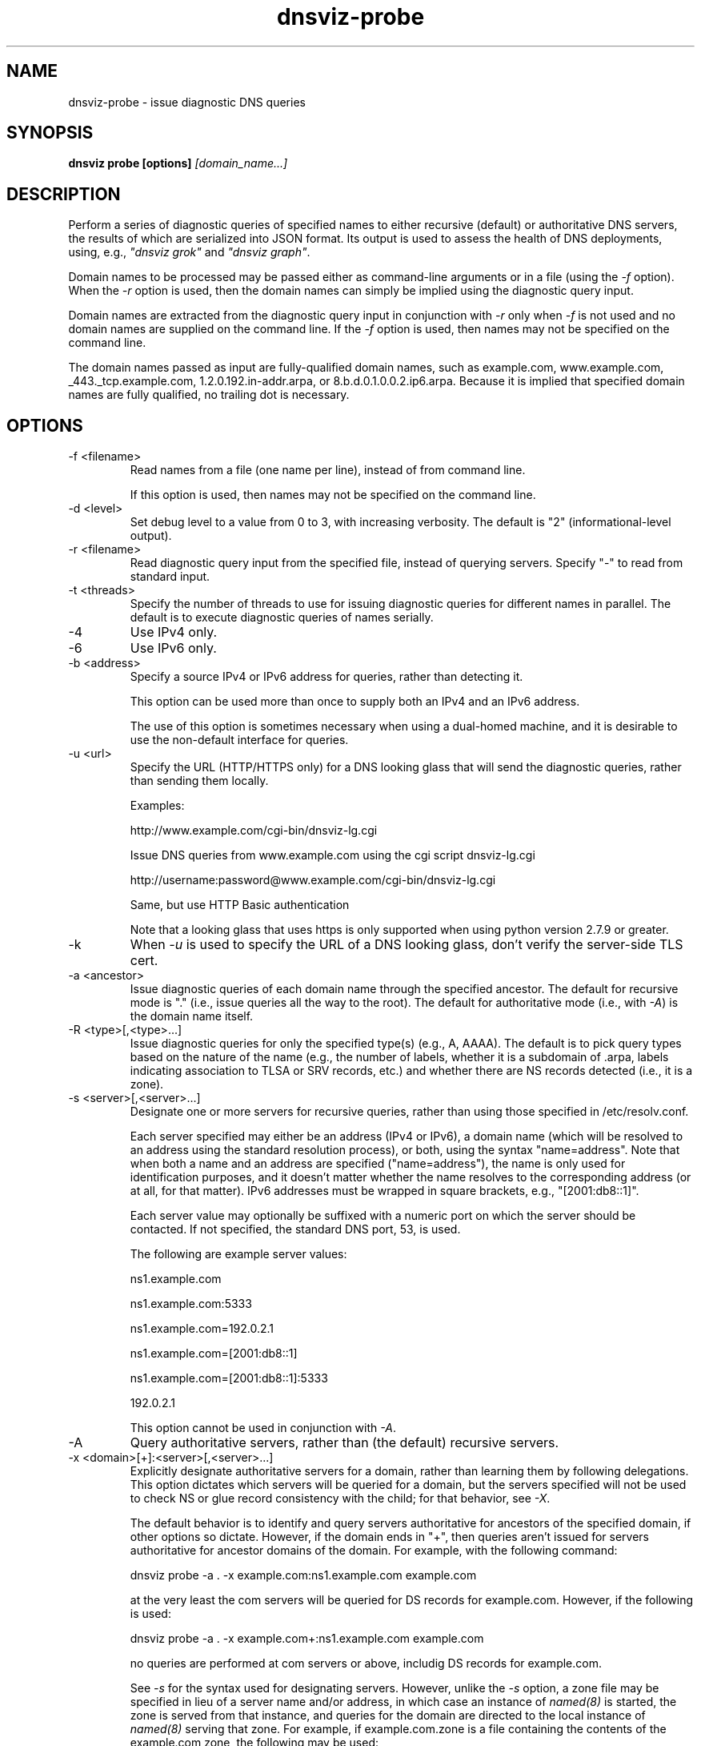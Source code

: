 .\"
.\" This file is a part of DNSViz, a tool suite for DNS/DNSSEC monitoring,
.\" analysis, and visualization.
.\" Created by Casey Deccio (casey@deccio.net)
.\"
.\" Copyright 2015-2016 VeriSign, Inc.
.\"
.\" DNSViz is free software; you can redistribute it and/or modify
.\" it under the terms of the GNU General Public License as published by
.\" the Free Software Foundation; either version 2 of the License, or
.\" (at your option) any later version.
.\"
.\" DNSViz is distributed in the hope that it will be useful,
.\" but WITHOUT ANY WARRANTY; without even the implied warranty of
.\" MERCHANTABILITY or FITNESS FOR A PARTICULAR PURPOSE.  See the
.\" GNU General Public License for more details.
.\"
.\" You should have received a copy of the GNU General Public License along
.\" with DNSViz.  If not, see <http://www.gnu.org/licenses/>.
.\"
.TH dnsviz-probe 1 "13 Dec 2015" "v0.5.0"
.SH NAME
dnsviz-probe \- issue diagnostic DNS queries
.SH SYNOPSIS
.B dnsviz probe [options]
.I [domain_name...]
.SH DESCRIPTION
Perform a series of diagnostic queries of specified names to either recursive
(default) or authoritative DNS servers, the results of which are serialized
into JSON format.  Its output is used to assess the health of DNS deployments,
using, e.g., \fI"dnsviz grok"\fP and \fI"dnsviz graph"\fP.

Domain names to be processed may be passed either as command-line arguments or
in a file (using the \fI-f\fP option).  When the \fI-r\fP option is used, then
the domain names can simply be implied using the diagnostic query input.

Domain names are extracted from the diagnostic query input in conjunction with
\fI-r\fP only when \fI-f\fP is not used and no domain names are supplied on the
command line.  If the \fI-f\fP option is used, then names may not be specified
on the command line.

The domain names passed as input are fully-qualified domain names, such as
example.com, www.example.com, _443._tcp.example.com, 1.2.0.192.in-addr.arpa, or
8.b.d.0.1.0.0.2.ip6.arpa.  Because it is implied that specified domain names
are fully qualified, no trailing dot is necessary.

.SH OPTIONS
.IP "-f <filename>"
Read names from a file (one name per line), instead of from command line.

If this option is used, then names may not be specified on the command line.
.IP "-d <level>"
Set debug level to a value from 0 to 3, with increasing verbosity.  The default
is "2" (informational-level output).
.IP "-r <filename>"
Read diagnostic query input from the specified file, instead of querying
servers.  Specify "-" to read from standard input.
.IP "-t <threads>"
Specify the number of threads to use for issuing diagnostic queries for
different names in parallel.  The default is to execute diagnostic queries of
names serially.
.IP -4
Use IPv4 only.
.IP -6
Use IPv6 only.
.IP "-b <address>"
Specify a source IPv4 or IPv6 address for queries, rather than detecting it.

This option can be used more than once to supply both an IPv4 and an IPv6
address.

The use of this option is sometimes necessary when using a dual-homed machine,
and it is desirable to use the non-default interface for queries.
.IP "-u <url>"
Specify the URL (HTTP/HTTPS only) for a DNS looking glass that will send the
diagnostic queries, rather than sending them locally.

Examples:
.RS
.P
http://www.example.com/cgi-bin/dnsviz-lg.cgi
.P
Issue DNS queries from www.example.com using the cgi script dnsviz-lg.cgi
.RE

.RS
.P
http://username:password@www.example.com/cgi-bin/dnsviz-lg.cgi
.P
Same, but use HTTP Basic authentication
.RE

.RS
.P
Note that a looking glass that uses https is only supported when using python
version 2.7.9 or greater.
.RE

.IP -k
When \fI-u\fP is used to specify the URL of a DNS looking glass, don't verify
the server-side TLS cert.

.IP "-a <ancestor>"
Issue diagnostic queries of each domain name through the specified ancestor.  The
default for recursive mode is "." (i.e., issue queries all the way to the
root).   The default for authoritative mode (i.e., with \fI-A\fP) is the domain
name itself.
.IP "-R <type>[,<type>...]"
Issue diagnostic queries for only the specified type(s) (e.g., A, AAAA).  The
default is to pick query types based on the nature of the name (e.g., the number of
labels, whether it is a subdomain of .arpa, labels indicating association to
TLSA or SRV records, etc.) and whether there are NS records detected (i.e., it
is a zone).
.IP "-s <server>[,<server>...]"
Designate one or more servers for recursive queries, rather than using those
specified in /etc/resolv.conf.

Each server specified may either be an address (IPv4 or IPv6), a domain name
(which will be resolved to an address using the standard resolution process),
or both, using the syntax "name=address".  Note that when both a name and an
address are specified ("name=address"), the name is only used for
identification purposes, and it doesn't matter whether the name resolves to the
corresponding address (or at all, for that matter).  IPv6 addresses must be
wrapped in square brackets, e.g., "[2001:db8::1]".

Each server value may optionally be suffixed with a numeric port on which the
server should be contacted.  If not specified, the standard DNS port, 53, is
used.

The following are example server values:
.RS
.P
ns1.example.com
.RE
.RS
.P
ns1.example.com:5333
.RE
.RS
.P
ns1.example.com=192.0.2.1
.RE
.RS
.P
ns1.example.com=[2001:db8::1]
.RE
.RS
.P
ns1.example.com=[2001:db8::1]:5333
.RE
.RS
.P
192.0.2.1
.RE

.RS
.P
This option cannot be used in conjunction with \fI-A\fP.
.RE

.IP -A
Query authoritative servers, rather than (the default) recursive servers.
.IP "-x <domain>[+]:<server>[,<server>...]"
Explicitly designate authoritative servers for a domain, rather than learning
them by following delegations.  This option dictates which servers will be
queried for a domain, but the servers specified will not be used to check NS or
glue record consistency with the child; for that behavior, see \fI-X\fP.

The default behavior is to identify and query servers authoritative for
ancestors of the specified domain, if other options so dictate.  However, if
the domain ends in "+", then queries aren't issued for servers authoritative
for ancestor domains of the domain.  For example, with the following command:

dnsviz probe -a . -x example.com:ns1.example.com example.com

at the very least the com servers will be queried for DS records for
example.com.  However, if the following is used:

dnsviz probe -a . -x example.com+:ns1.example.com example.com

no queries are performed at com servers or above, includig DS records for
example.com.

See \fI-s\fP for the syntax used for designating servers.  However, unlike the
\fI-s\fP option, a zone file may be specified in lieu of a server name and/or
address, in which case an instance of \fInamed(8)\fP is started, the zone is
served from that instance, and queries for the domain are directed to the local
instance of \fInamed(8)\fP serving that zone.  For example, if example.com.zone
is a file containing the contents of the example.com zone, the following may be
used:

dnsviz probe -x example.com:example.com.zone

This option may be used multiple times on the command line.

This option can only be used in conjunction with \fI-A\fP.

.IP "-X <domain>:<server>[,<server>...]"

Specify delegation information for a domain, i.e., the NS and glue records for
the domain, which would be served by the domain's parent.  This is used for
testing new delegations or testing to a delegation or for testing a  .

This option has similar usage to that of the \fI-x\fP option.  The major
difference is that the server names supplied comprise the NS record set, and
the addresses supplied represent glue records.  Thus if there are discrepancies
between the authoritative responses for the NS RRset and glue and what is
supplied on the command line, an error will be reported.

.IP '-D <domain>:"<ds>[,<ds>...]"'

Specify one or more delegation signer (DS) records for a domain.  This is used
in conjunction with the \fI-X\fP option for testing the introduction or change
of DS changes.

The DS records themselves are specified using the the textual representation of their record data.  For example the following DS records for example.com:

.RS 0
31589 8 1 3490A6806D47F17A34C29E2CE80E8A999FFBE4BE
.RE 0
.RS
31589 8 2 CDE0D742D6998AA554A92D890F8184C698CFAC8A26FA59875A990C03 E576343C
.RE

would be specified using

dnsviz probe -D example.com:"31589 8 1
3490A6806D47F17A34C29E2CE80E8A999FFBE4BE,31589 8 2
CDE0D742D6998AA554A92D890F8184C698CFAC8A26FA59875A990C03 E576343C"

In lieu of specifying the record data itself on the command line, a file may be
specified, which contains the DS records.  For example:

dnsviz probe -D example.com:dsset-example.com.

This option must be used in conjunction with the \fI-X\fP option.

.IP -E
Include diagnostic DNS queries that can assess EDNS compatibility of servers.

If this option is used, each server probed will be queried with "future" EDNS
settings, the respective responses can later be assessed for proper behavior.
These settings include future EDNS versions (i.e., > 0), unknown options, and
unknown flags.
.IP "-o <filename>"
Write the output to the specified file instead of to standard output, which
is the default.
.IP -p
Make JSON output "pretty" instead of minimal (i.e., using indentation and
newlines).  Note that this is the default when the output is a TTY.
.IP -h
Display the usage and exit.

.SH EXIT CODES
The exit codes are:
.IP 0
Program terminated normally.
.IP 1
Incorrect usage.
.IP 2
The network was unavailable for diagnostic queries.
.IP 3
There was an error processing the input or saving the output.
.IP 4
Program execution was interrupted, or an unknown error ocurred.
.SH SEE ALSO
.BR dnsviz (1), dnsviz-grok (1), dnsviz-graph (1), dnsviz-print (1), dnsviz-query (1)
